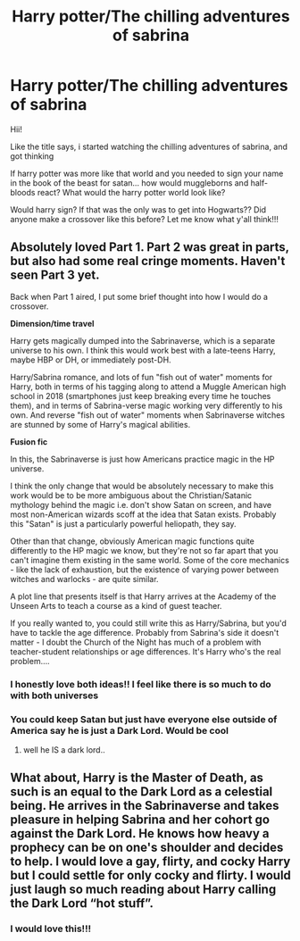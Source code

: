 #+TITLE: Harry potter/The chilling adventures of sabrina

* Harry potter/The chilling adventures of sabrina
:PROPERTIES:
:Author: faeQueen18
:Score: 19
:DateUnix: 1580067984.0
:DateShort: 2020-Jan-26
:FlairText: Discussion
:END:
Hii!

Like the title says, i started watching the chilling adventures of sabrina, and got thinking

If harry potter was more like that world and you needed to sign your name in the book of the beast for satan... how would muggleborns and half-bloods react? What would the harry potter world look like?

Would harry sign? If that was the only was to get into Hogwarts?? Did anyone make a crossover like this before? Let me know what y'all think!!!


** Absolutely loved Part 1. Part 2 was great in parts, but also had some real cringe moments. Haven't seen Part 3 yet.

Back when Part 1 aired, I put some brief thought into how I would do a crossover.

*Dimension/time travel*

Harry gets magically dumped into the Sabrinaverse, which is a separate universe to his own. I think this would work best with a late-teens Harry, maybe HBP or DH, or immediately post-DH.

Harry/Sabrina romance, and lots of fun "fish out of water" moments for Harry, both in terms of his tagging along to attend a Muggle American high school in 2018 (smartphones just keep breaking every time he touches them), and in terms of Sabrina-verse magic working very differently to his own. And reverse "fish out of water" moments when Sabrinaverse witches are stunned by some of Harry's magical abilities.

*Fusion fic*

In this, the Sabrinaverse is just how Americans practice magic in the HP universe.

I think the only change that would be absolutely necessary to make this work would be to be more ambiguous about the Christian/Satanic mythology behind the magic i.e. don't show Satan on screen, and have most non-American wizards scoff at the idea that Satan exists. Probably this "Satan" is just a particularly powerful heliopath, they say.

Other than that change, obviously American magic functions quite differently to the HP magic we know, but they're not so far apart that you can't imagine them existing in the same world. Some of the core mechanics - like the lack of exhaustion, but the existence of varying power between witches and warlocks - are quite similar.

A plot line that presents itself is that Harry arrives at the Academy of the Unseen Arts to teach a course as a kind of guest teacher.

If you really wanted to, you could still write this as Harry/Sabrina, but you'd have to tackle the age difference. Probably from Sabrina's side it doesn't matter - I doubt the Church of the Night has much of a problem with teacher-student relationships or age differences. It's Harry who's the real problem....
:PROPERTIES:
:Author: Taure
:Score: 14
:DateUnix: 1580076925.0
:DateShort: 2020-Jan-27
:END:

*** I honestly love both ideas!! I feel like there is so much to do with both universes
:PROPERTIES:
:Author: faeQueen18
:Score: 5
:DateUnix: 1580081313.0
:DateShort: 2020-Jan-27
:END:


*** You could keep Satan but just have everyone else outside of America say he is just a Dark Lord. Would be cool
:PROPERTIES:
:Author: -Just-Keep-Swimming-
:Score: 5
:DateUnix: 1580118525.0
:DateShort: 2020-Jan-27
:END:

**** well he IS a dark lord..
:PROPERTIES:
:Author: TyrialFrost
:Score: 3
:DateUnix: 1580127840.0
:DateShort: 2020-Jan-27
:END:


** What about, Harry is the Master of Death, as such is an equal to the Dark Lord as a celestial being. He arrives in the Sabrinaverse and takes pleasure in helping Sabrina and her cohort go against the Dark Lord. He knows how heavy a prophecy can be on one's shoulder and decides to help. I would love a gay, flirty, and cocky Harry but I could settle for only cocky and flirty. I would just laugh so much reading about Harry calling the Dark Lord “hot stuff”.
:PROPERTIES:
:Author: OliverBellwood
:Score: 4
:DateUnix: 1580162202.0
:DateShort: 2020-Jan-28
:END:

*** I would love this!!!
:PROPERTIES:
:Author: faeQueen18
:Score: 3
:DateUnix: 1580419427.0
:DateShort: 2020-Jan-31
:END:
